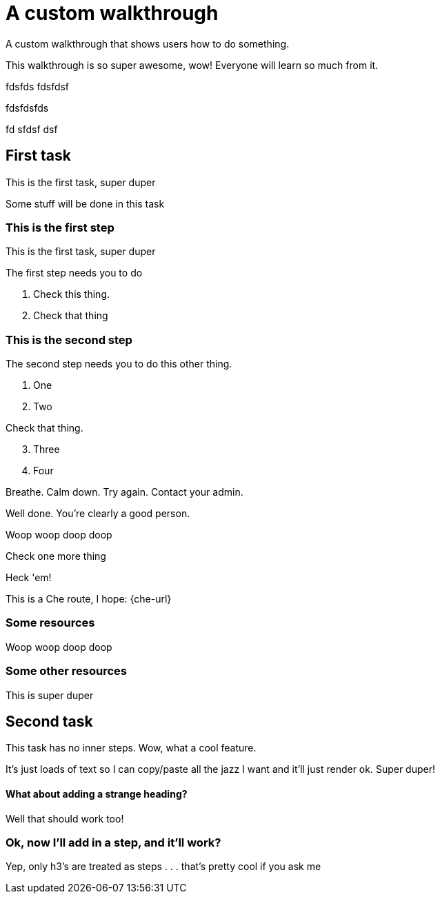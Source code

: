 = A custom walkthrough

A custom walkthrough that shows users how to do something.

This walkthrough is so super awesome, wow! Everyone will learn so much from it.

fdsfds
fdsfdsf


fdsfdsfds

fd
sfdsf
dsf

== First task

This is the first task, super duper

Some stuff will be done in this task

=== This is the first step

This is the first task, super duper

The first step needs you to do 

[type=verification]
. Check this thing.
. Check that thing

=== This is the second step

The second step needs you to do this other thing.

. One
. Two

[type=verification]
Check that thing.

[start=3]
. Three
. Four

[type=verificationFail]
Breathe. Calm down. Try again. Contact your admin.

[type=verificationSuccess]
Well done. You're clearly a good person.

Woop woop doop doop

[type=verification]
Check one more thing

[type=verificationFail]
Heck 'em!

This is a Che route, I hope: {che-url}

[type=taskResource]
=== Some resources

Woop woop doop doop

[type=taskResource]
=== Some other resources

This is super duper

[time=15]
== Second task

This task has no inner steps. Wow, what a cool feature.

It's just loads of text so I can copy/paste all the jazz I want and it'll just
render ok. Super duper!

==== What about adding a strange heading?

Well that should work too!

=== Ok, now I'll add in a step, and it'll work?

Yep, only h3's are treated as steps . . . that's pretty cool if you ask me

